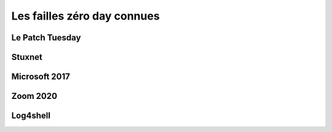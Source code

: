 Les failles zéro day connues
############################


Le Patch Tuesday
================


Stuxnet
=======


Microsoft 2017
==============



Zoom 2020
=========


Log4shell
=========